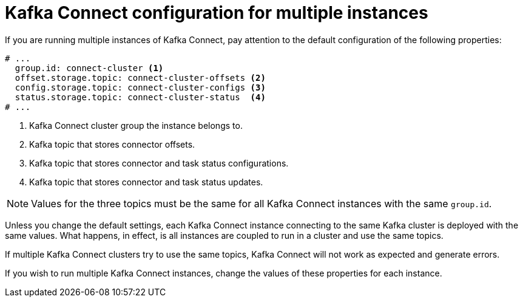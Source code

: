 // Module included in the following assemblies:
//
// assembly-kafka-connect-configuration.adoc

[id='con-kafka-connect-multiple-instances-{context}']
= Kafka Connect configuration for multiple instances

If you are running multiple instances of Kafka Connect, pay attention to the default configuration of the following properties:

[source,yaml,subs="attributes+"]
----
# ...
  group.id: connect-cluster <1>
  offset.storage.topic: connect-cluster-offsets <2>
  config.storage.topic: connect-cluster-configs <3>
  status.storage.topic: connect-cluster-status  <4>
# ...
----
<1> Kafka Connect cluster group the instance belongs to.
<2> Kafka topic that stores connector offsets.
<3> Kafka topic that stores connector and task status configurations.
<4> Kafka topic that stores connector and task status updates.

NOTE: Values for the three topics must be the same for all Kafka Connect instances with the same `group.id`.

Unless you change the default settings, each Kafka Connect instance connecting to the same Kafka cluster is deployed with the same values.
What happens, in effect, is all instances are coupled to run in a cluster and use the same topics.

If multiple Kafka Connect clusters try to use the same topics, Kafka Connect will not work as expected and generate errors.

If you wish to run multiple Kafka Connect instances, change the values of these properties for each instance.
